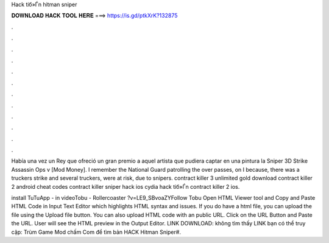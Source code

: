 Hack tiб»Ѓn hitman sniper



𝐃𝐎𝐖𝐍𝐋𝐎𝐀𝐃 𝐇𝐀𝐂𝐊 𝐓𝐎𝐎𝐋 𝐇𝐄𝐑𝐄 ===> https://is.gd/ptkXrK?132875



.



.



.



.



.



.



.



.



.



.



.



.

Había una vez un Rey que ofreció un gran premio a aquel artista que pudiera captar en una pintura la Sniper 3D Strike Assassin Ops v [Mod Money]. I remember the National Guard patrolling the over passes, on I because, there was a truckers strike and several truckers, were at risk, due to snipers. contract killer 3 unlimited gold download contract killer 2 android cheat codes contract killer sniper hack ios cydia hack tiб»Ѓn contract killer 2 ios.

install TuTuApp -  in videoTobu - Rollercoaster ?v=LE9_SBvoaZYFollow Tobu  Open HTML Viewer tool and Copy and Paste HTML Code in Input Text Editor which highlights HTML syntax and issues. If you do have a html file, you can upload the file using the Upload file button. You can also upload HTML code with an public URL. Click on the URL Button and Paste the URL. User will see the HTML preview in the Output Editor. LINK DOWNLOAD:  không tìm thấy LINK bạn có thể truy cập: Trùm Game Mod chấm Com để tìm bản HACK Hitman Sniper#.
